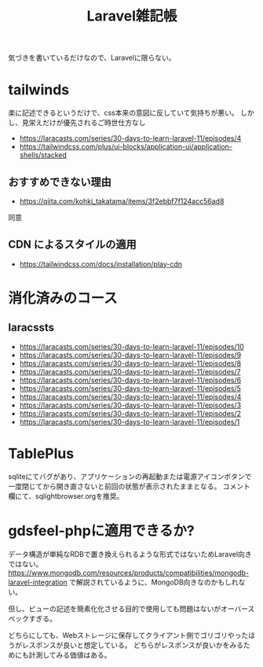 #+title: Laravel雑記帳
#+auther: kenjirofukuda
#+options: toc:nil
#+HTML_HEAD_EXTRA: <style> .figure p {text-align: left;}</style>

気づきを書いているだけなので、Laravelに限らない。

* tailwinds
楽に記述できるというだけで、css本来の意図に反していて気持ちが悪い。
しかし、見栄えだけが優先されるご時世仕方なし
- https://laracasts.com/series/30-days-to-learn-laravel-11/episodes/4
- https://tailwindcss.com/plus/ui-blocks/application-ui/application-shells/stacked

** おすすめできない理由
- https://qiita.com/kohki_takatama/items/3f2ebbf7f124acc56ad8
同意

** CDN によるスタイルの適用
- https://tailwindcss.com/docs/installation/play-cdn

* 消化済みのコース
** laracssts
- [[https://laracasts.com/series/30-days-to-learn-laravel-11/episodes/10]]
- https://laracasts.com/series/30-days-to-learn-laravel-11/episodes/9
- https://laracasts.com/series/30-days-to-learn-laravel-11/episodes/8
- https://laracasts.com/series/30-days-to-learn-laravel-11/episodes/7
- https://laracasts.com/series/30-days-to-learn-laravel-11/episodes/6
- https://laracasts.com/series/30-days-to-learn-laravel-11/episodes/5
- https://laracasts.com/series/30-days-to-learn-laravel-11/episodes/4
- https://laracasts.com/series/30-days-to-learn-laravel-11/episodes/3
- https://laracasts.com/series/30-days-to-learn-laravel-11/episodes/2
- https://laracasts.com/series/30-days-to-learn-laravel-11/episodes/1

* TablePlus
sqliteにてバグがあり、アプリケーションの再起動または電源アイコンボタンで一度閉じてから開き直さないと前回の状態が表示されたままとなる。
コメント欄にて、sqlightbrowser.orgを推奨。

* gdsfeel-phpに適用できるか?
データ構造が単純なRDBで置き換えられるような形式ではないためLaravel向きではない。
https://www.mongodb.com/resources/products/compatibilities/mongodb-laravel-integration
で解説されているように、MongoDB向きなのかもしれない。

但し、ビューの記述を簡素化化させる目的で使用しても問題はないがオーバースペックすぎる。

どちらにしても、Webストレージに保存してクライアント側でゴリゴリやったほうがレスポンスが良いと想定している。
どちらがレスポンスが良いかをみるためにも計測してみる価値はある。
